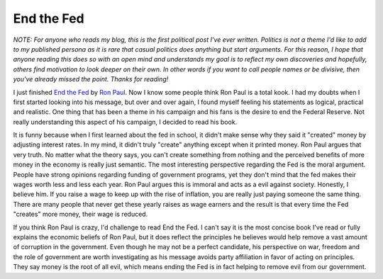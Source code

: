End the Fed
###########

*NOTE: For anyone who reads my blog, this is the first political post
I've ever written. Politics is not a theme I'd like to add to my
published persona as it is rare that casual politics does anything but
start arguments. For this reason, I hope that anyone reading this does
so with an open mind and understands my goal is to reflect my own
discoveries and hopefully, others find motivation to look deeper on
their own. In other words if you want to call people names or be
divisive, then you've already missed the point. Thanks for reading!*

I just finished `End the Fed`_ by `Ron Paul`_. Now I know some people
think Ron Paul is a total kook. I had my doubts when I first started
looking into his message, but over and over again, I found myself
feeling his statements as logical, practical and realistic. One thing
that has been a theme in his campaign and his fans is the desire to end
the Federal Reserve. Not really understanding this aspect of his
campaign, I decided to read his book.

It is funny because when I first learned about the fed in school, it
didn't make sense why they said it "created" money by adjusting interest
rates. In my mind, it didn't truly "create" anything except when it
printed money. Ron Paul argues that very truth. No matter what the
theory says, you can't create something from nothing and the perceived
benefits of more money in the economy is really just semantic.
The most interesting perspective regarding the Fed is the moral
argument. People have strong opinions regarding funding of government
programs, yet they don't mind that the fed makes their wages worth less
and less each year. Ron Paul argues this is immoral and acts as a evil
against society. Honestly, I believe him. If you raise a wage to keep up
with the rise of inflation, you are really just paying someone the same
thing. There are many people that never get these yearly raises as wage
earners and the result is that every time the Fed "creates" more money,
their wage is reduced.

If you think Ron Paul is crazy, I'd challenge to read End the Fed. I
can't say it is the most concise book I've read or fully explains the
economic beliefs of Ron Paul, but it does reflect the principles he
believes would help remove a vast amount of corruption in the
government. Even though he may not be a perfect candidate, his
perspective on war, freedom and the role of government are worth
investigating as his message avoids party affiliation in favor of acting
on principles. They say money is the root of all evil, which means
ending the Fed is in fact helping to remove evil from our government.

.. _End the Fed: http://www.amazon.com/End-Fed-Ron-Paul/dp/0446549193
.. _Ron Paul: http://ronpaul2012.com


.. author:: default
.. categories:: general
.. tags:: general
.. comments::
